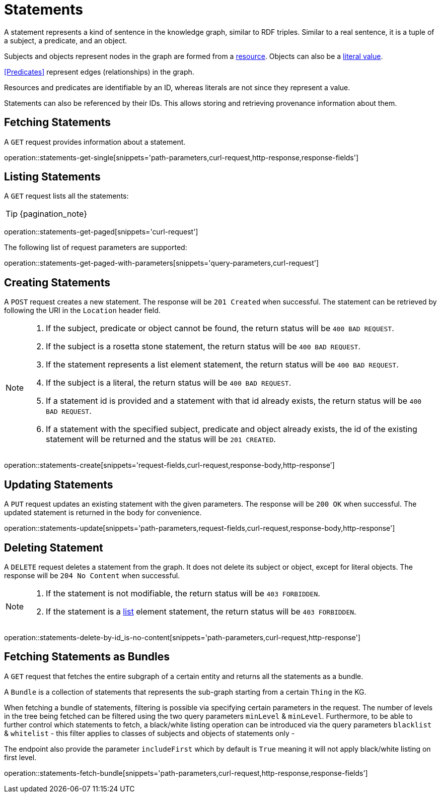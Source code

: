 = Statements

A statement represents a kind of sentence in the knowledge graph,
similar to RDF triples.
Similar to a real sentence, it is a tuple of a subject, a predicate, and
an object.

Subjects and objects represent nodes in the graph are formed from a
<<Resources,resource>>.
Objects can also be a <<Literals,literal value>>.

<<Predicates>> represent edges (relationships) in the graph.

Resources and predicates are identifiable by an ID, whereas literals are
not since they represent a value.

Statements can also be referenced by their IDs.
This allows storing and retrieving provenance information about them.

[[statements-fetch]]
== Fetching Statements

A `GET` request provides information about a statement.

operation::statements-get-single[snippets='path-parameters,curl-request,http-response,response-fields']

[[statements-list]]
== Listing Statements

A `GET` request lists all the statements:

TIP: {pagination_note}

operation::statements-get-paged[snippets='curl-request']

The following list of request parameters are supported:

operation::statements-get-paged-with-parameters[snippets='query-parameters,curl-request']

[[statements-create]]
== Creating Statements
A `POST` request creates a new statement.
The response will be `201 Created` when successful.
The statement can be retrieved by following the URI in the `Location` header field.

[NOTE]
====
1. If the subject, predicate or object cannot be found, the return status will be `400 BAD REQUEST`.
2. If the subject is a rosetta stone statement, the return status will be `400 BAD REQUEST`.
3. If the statement represents a list element statement, the return status will be `400 BAD REQUEST`.
4. If the subject is a literal, the return status will be `400 BAD REQUEST`.
5. If a statement id is provided and a statement with that id already exists, the return status will be `400 BAD REQUEST`.
6. If a statement with the specified subject, predicate and object already exists, the id of the existing statement will be returned and the status will be `201 CREATED`.
====

operation::statements-create[snippets='request-fields,curl-request,response-body,http-response']

[[statements-edit]]
== Updating Statements

A `PUT` request updates an existing statement with the given parameters.
The response will be `200 OK` when successful.
The updated statement is returned in the body for convenience.

operation::statements-update[snippets='path-parameters,request-fields,curl-request,response-body,http-response']

[[statements-delete]]
== Deleting Statement
A `DELETE` request deletes a statement from the graph.
It does not delete its subject or object, except for literal objects.
The response will be `204 No Content` when successful.

[NOTE]
====
1. If the statement is not modifiable, the return status will be `403 FORBIDDEN`.
2. If the statement is a <<lists,list>> element statement, the return status will be `403 FORBIDDEN`.
====

operation::statements-delete-by-id_is-no-content[snippets='path-parameters,curl-request,http-response']

[[statements-fetch-as-bundle]]
== Fetching Statements as Bundles

A `GET` request that fetches the entire subgraph of a certain entity and returns all the statements as a bundle.

A `Bundle` is a collection of statements that represents the sub-graph starting from a certain `Thing` in the KG.

When fetching a bundle of statements, filtering is possible via specifying certain parameters in the request.
The number of levels in the tree being fetched can be filtered using the two query parameters `minLevel` & `minLevel`.
Furthermore, to be able to further control which statements to fetch, a black/white listing operation can be introduced via the query parameters `blacklist` & `whitelist` - this filter applies to classes of subjects and objects of statements only -

The endpoint also provide the parameter `includeFirst` which by default is `True` meaning it will not apply black/white listing on first level.

operation::statements-fetch-bundle[snippets='path-parameters,curl-request,http-response,response-fields']
